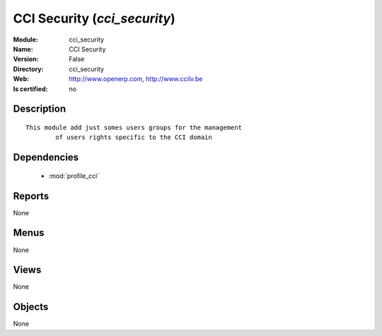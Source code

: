 
.. module:: cci_security
    :synopsis: CCI Security
    :noindex:
.. 

.. raw:: html

    <link rel="stylesheet" href="../_static/hide_objects_in_sidebar.css" type="text/css" />

CCI Security (*cci_security*)
=============================
:Module: cci_security
:Name: CCI Security
:Version: False
:Directory: cci_security
:Web: http://www.openerp.com, http://www.ccilv.be
:Is certified: no

Description
-----------

::

  This module add just somes users groups for the management 
          of users rights specific to the CCI domain

Dependencies
------------

 * :mod:`profile_cci`

Reports
-------

None


Menus
-------


None


Views
-----


None



Objects
-------

None
